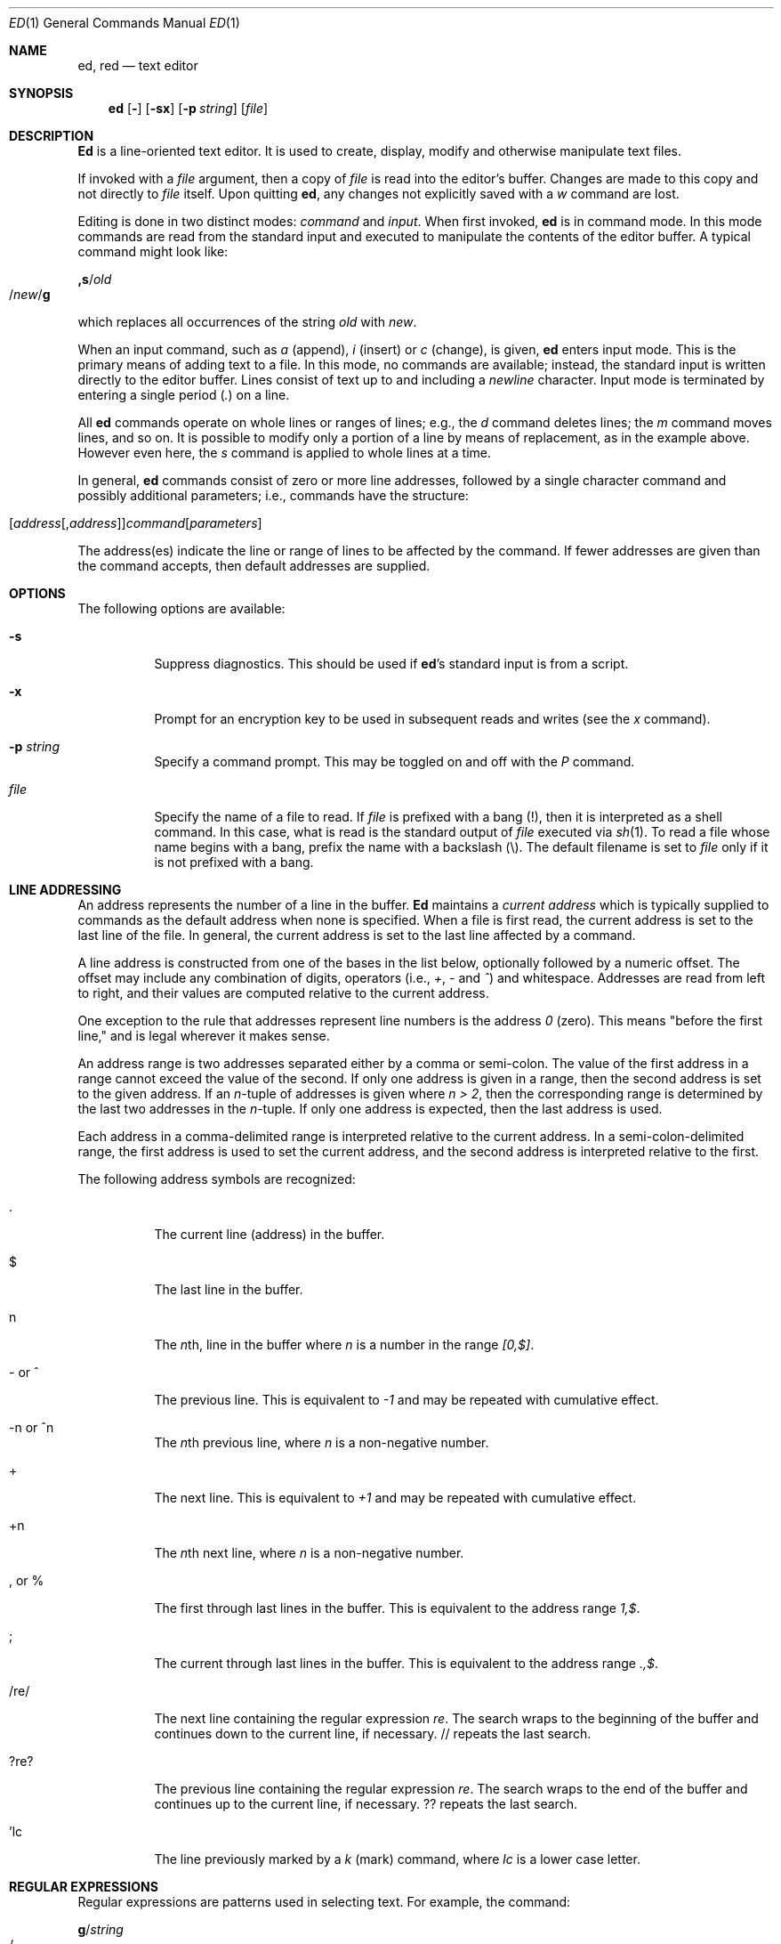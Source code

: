 .\" $FreeBSD$
.Dd May 21, 1993
.Dt ED 1
.Os
.Sh NAME
.\" ed, red \- text editor
.Nm ed ,
.Nm red
.Nd text editor
.Sh SYNOPSIS
.Nm
.Op Fl
.Op Fl sx
.Op Fl p Ar string
.Op Ar file
.\" .LP
.\" red [-] [-sx] [-p \fIstring\fR] [\fIfile\fR]
.Sh DESCRIPTION
.Nm Ed
is a line-oriented text editor.
It is used to create, display, modify and otherwise manipulate text
files.
.\" .B red
.\" is a restricted
.\" .BR ed :
.\" it can only edit files in the current
.\" directory and cannot execute shell commands.
.Pp
If invoked with a
.Ar file
argument, then a copy of
.Ar file
is read into the editor's buffer.
Changes are made to this copy and not directly to
.Ar file
itself.
Upon quitting
.Nm ,
any changes not explicitly saved  with a
.Em w
command are lost.
.Pp
Editing is done in two distinct modes:
.Em command
and
.Em input .
When first invoked,
.Nm
is in command mode.
In this mode commands are read from the standard input and
executed to manipulate the contents of the editor buffer.
A typical command might look like:
.Pp
.Sm off
.Cm ,s No / Em old Xo
.No / Em new
.No / Cm g
.Xc
.Sm on
.Pp
which replaces all occurrences of the string
.Em old
with
.Em new .
.Pp
When an input command, such as
.Em a
(append),
.Em i
(insert) or
.Em c
(change), is given,
.Nm
enters input mode.  This is the primary means
of adding text to a file.
In this mode, no commands are available;
instead, the standard input is written
directly to the editor buffer.  Lines consist of text up to and
including a
.Em newline
character.
Input mode is terminated by
entering a single period
.Pq Em .\&
on a line.
.Pp
All
.Nm
commands operate on whole lines or ranges of lines; e.g.,
the
.Em d
command deletes lines; the
.Em m
command moves lines, and so on.
It is possible to modify only a portion of a line by means of replacement,
as in the example above.  However even here, the
.Em s
command is applied to whole lines at a time.
.Pp
In general,
.Nm
commands consist of zero or more line addresses, followed by a single
character command and possibly additional parameters; i.e.,
commands have the structure:
.Pp
.Sm off
.Xo
.Op Ar address Op , Ar address
.Ar command Op Ar parameters
.Xc
.Sm on
.Pp
The address(es) indicate the line or range of lines to be affected by the
command.  If fewer addresses are given than the command accepts, then
default addresses are supplied.
.Sh OPTIONS
The following options are available:
.Bl -tag -width indent
.It Fl s
Suppress diagnostics.
This should be used if
.Nm Ns 's
standard input is from a script.
.It Fl x
Prompt for an encryption key to be used in subsequent reads and writes
(see the
.Em x
command).
.It Fl p Ar string
Specify a command prompt.  This may be toggled on and off with the
.Em P
command.
.It Ar file
Specify the name of a file to read.  If
.Ar file
is prefixed with a
bang (!), then it is interpreted as a shell command.  In this case,
what is read is
the standard output of
.Ar file
executed via
.Xr sh 1 .
To read a file whose name begins with a bang, prefix the
name with a backslash (\\).
The default filename is set to
.Ar file
only if it is not prefixed with a bang.
.El
.Sh LINE ADDRESSING
An address represents the number of a line in the buffer.
.Nm Ed
maintains a
.Em current address
which is
typically supplied to commands as the default address when none is specified.
When a file is first read,  the current address is set to the last line
of the file.  In general, the current address is set to the last line
affected by a command.
.Pp
A line address is
constructed from one of the bases in the list below, optionally followed
by a numeric offset.  The offset may include any combination
of digits, operators (i.e.,
.Em + ,
.Em -
and
.Em ^ )
and whitespace.
Addresses are read from left to right, and their values are computed
relative to the current address.
.Pp
One exception to the rule that addresses represent line numbers is the
address
.Em 0
(zero).
This means "before the first line,"
and is legal wherever it makes sense.
.Pp
An address range is two addresses separated either by a comma or
semi-colon.
The value of the first address in a range cannot exceed the
value of the second.  If only one address is given in a range, then
the second address is set to the given address.  If an
.Em n Ns -tuple
of addresses is given where
.Em "n\ >\ 2" ,
then the corresponding range is determined by the last two addresses in
the
.Em n Ns -tuple .
If only one address is expected, then the last address is used.
.Pp
Each address in a comma-delimited range is interpreted relative to the
current address.  In a semi-colon-delimited range, the first address is
used to set the current address, and the second address is interpreted
relative to the first.
.Pp
The following address symbols are recognized:
.Bl -tag -width indent
.It .
The current line (address) in the buffer.
.It $
The last line in the buffer.
.It n
The
.Em n Ns th,
line in the buffer
where
.Em n
is a number in the range
.Em [0,$] .
.It - or ^
The previous line.
This is equivalent to
.Em -1
and may be repeated with cumulative effect.
.It -n or ^n
The
.Em n Ns th
previous line, where
.Em n
is a non-negative number.
.It +
The next line.
This is equivalent to
.Em +1
and may be repeated with cumulative effect.
.It +n 
The
.Em n Ns th
next line, where
.Em n
is a non-negative number.
.It , or %
The first through last lines in the buffer.  This is equivalent to
the address range
.Em 1,$ .
.It ;
The current through last lines in the buffer.  This is equivalent to
the address range
.Em .,$ .
.It /re/
The next line containing the regular expression
.Em re .
The search wraps to the beginning of the buffer and continues down to the
current line, if necessary.
// repeats the last search.
.It ?re?
The
previous line containing the regular expression
.Em re .
The search wraps to the end of the buffer and continues up to the
current line, if necessary.
?? repeats the last search.
.It 'lc
The
line previously marked by a
.Em k
(mark) command, where
.Em lc
is a lower case letter.
.El
.Sh REGULAR EXPRESSIONS
Regular expressions are patterns used in selecting text.
For example, the command:
.Pp
.Sm off
.Cm g No / Em string Xo
.No /
.Xc
.Sm on
.Pp
prints all lines containing
.Em string .
Regular expressions are also
used by the
.Em s
command for selecting old text to be replaced with new.
.Pp
In addition to a specifying string literals, regular expressions can
represent
classes of strings.  Strings thus represented are said to be matched
by the corresponding regular expression.
If it is possible for a regular expression
to match several strings in a line, then the left-most longest match is
the one selected.
.Pp
The following symbols are used in constructing regular expressions:
.Bl -tag -width indent
.It c
Any character
.Em c
not listed below, including `{', '}', `(', `)', `<' and `>',
matches itself.
.It Pf \e c
Any backslash-escaped character
.Em c ,
except for `{', '}', `(', `)', `<' and `>',
matches itself.
.It .
Match any single character.
.It Op char-class
Match any single character in
.Em char-class .
To include a  `]'
in
.Em char-class ,
it must be the first character.
A range of characters may be specified by separating the end characters
of the range with a `-', e.g., `a-z' specifies the lower case characters.
The following literal expressions can also be used in
.Em char-class
to specify sets of characters:
.Pp
.Bl -column "[:alnum:]" "[:cntrl:]" "[:lower:]" "[:xdigit:]" -compact
.It [:alnum:] Ta [:cntrl:] Ta [:lower:] Ta [:space:]
.It [:alpha:] Ta [:digit:] Ta [:print:] Ta [:upper:]
.It [:blank:] Ta [:graph:] Ta [:punct:] Ta [:xdigit:]
.El
.Pp
If `-' appears as the first or last
character of
.Em char-class ,
then it matches itself.
All other characters in
.Em char-class
match themselves.
.Pp
Patterns in
.Em char-class
of the form:
.Pp
.Bl -item -compact -offset 2n
.It
.Op \&. Ns Ar col-elm Ns .\&
or,
.It
.Op = Ns Ar col-elm Ns =
.El
.Pp
where
.Ar col-elm
is a
.Em collating element
are interpreted according to
.Xr locale 5
(not currently supported).
See
.Xr regex 3
for an explanation of these constructs.
.It Op ^char-class
Match any single character, other than newline, not in
.Em char-class .
.Em Char-class
is defined
as above.
.It ^
If
.Em ^
is the first character of a regular expression, then it
anchors the regular expression to the beginning of a line.
Otherwise, it matches itself.
.It $
If
.Em $
is the last character of a regular expression, it
anchors the regular expression to the end of a line.
Otherwise, it matches itself.
.It Pf \e <
Anchor the single character regular expression or subexpression
immediately following it to the beginning of a word.
(This may not be available)
.It Pf \e >
Anchor the single character regular expression or subexpression
immediately following it to the end of a word.
(This may not be available)
.It Pf \e (re\e)
Define a subexpression
.Em re .
Subexpressions may be nested.
A subsequent backreference of the form
.Pf \e Em n ,
where
.Em n
is a number in the range [1,9], expands to the text matched by the
.Em n Ns th
subexpression.
For example, the regular expression `\e(.*\e)\e1' matches any string
consisting of identical adjacent substrings.
Subexpressions are ordered relative to
their left delimiter.
.It *
Match the single character regular expression or subexpression
immediately preceding it zero or more times.  If
.Em *
is the first
character of a regular expression or subexpression, then it matches
itself.  The
.Em *
operator sometimes yields unexpected results.
For example, the regular expression `b*' matches the beginning of
the string `abbb' (as opposed to the substring `bbb'), since a null match
is the only left-most match.
.It \e{n,m\e} or \e{n,\e} or \e{n\e}
Match the single character regular expression or subexpression
immediately preceding it at least
.Em n
and at most
.Em m
times.
If
.Em m
is omitted, then it matches at least
.Em n
times.
If the comma is also omitted, then it matches exactly
.Em n
times.
.El
.Pp
Additional regular expression operators may be defined depending on the
particular
.Xr regex 3
implementation.
.Sh COMMANDS
All
.Nm
commands are single characters, though some require additional parameters.
If a command's parameters extend over several lines, then
each line except for the last
must be terminated with a backslash (\\).
.Pp
In general, at most one command is allowed per line.
However, most commands accept a print suffix, which is any of
.Em p
(print),
.Em l
(list) ,
or
.Em n
(enumerate),
to print the last line affected by the command.
.Pp
An interrupt (typically ^C) has the effect of aborting the current command
and returning the editor to command mode.
.Pp
.Nm Ed
recognizes the following commands.  The commands are shown together with
the default address or address range supplied if none is
specified (in parenthesis).
.Bl -tag -width indent
.It (.)a
Append text to the buffer after the addressed line.
Text is entered in input mode.
The current address is set to last line entered.
.It (.,.)c
Change lines in the buffer.  The addressed lines are deleted
from the buffer, and text is appended in their place.
Text is entered in input mode.
The current address is set to last line entered.
.It (.,.)d
Delete the addressed lines from the buffer.
If there is a line after the deleted range, then the current address is set
to this line.
Otherwise the current address is set to the line
before the deleted range.
.It e Ar file
Edit
.Ar file ,
and sets the default filename.
If
.Ar file
is not specified, then the  default filename is used.
Any lines in the buffer are deleted before
the new file is read.
The current address is set to the last line read.
.It e Ar !command
Edit the standard output of
.Ar !command ,
(see
.Ar !command
below).
The default filename is unchanged.
Any lines in the buffer are deleted before the output of
.Ar command
is read.
The current address is set to the last line read.
.It E Ar file
Edit
.Ar file
unconditionally.
This is similar to the
.Em e
command,
except that unwritten changes are discarded without warning.
The current address is set to the last line read.
.It f Ar file
Set the default filename to
.Ar file .
If
.Ar file
is not specified, then the default unescaped filename is printed.
.It (1,$)g/re/command-list
Apply
.Ar command-list
to each of the addressed lines matching a regular expression
.Ar re .
The current address is set to the
line currently matched before
.Ar command-list
is executed.
At the end of the
.Em g
command, the current address is set to the last line affected by
.Ar command-list .
.Pp
Each command in
.Ar command-list
must be on a separate line,
and every line except for the last must be terminated by a backslash
(\\).
Any commands are allowed, except for
.Em g ,
.Em G ,
.Em v ,
and
.Em V .
A newline alone in
.Ar command-list
is equivalent to a 
.Em p
command.
.It (1,$)G/re/
Interactively edit the addressed lines matching a regular expression
.Ar re .
For each matching line,
the line is printed,
the current address is set,
and the user is prompted to enter a 
.Ar command-list .
At the end of the
.Em G
command, the current address
is set to the last line affected by (the last)
.Ar command-list .
.Pp
The format of
.Ar command-list
is the same as that of the
.Em g
command.  A newline alone acts as a null command list.
A single `&' repeats the last non-null command list.
.It H
Toggle the printing of error explanations.
By default, explanations are not printed.
It is recommended that ed scripts begin with this command to
aid in debugging.
.It h
Print an explanation of the last error.
.It (.)i
Insert text in the buffer before the current line.
Text is entered in input mode.
The current address is set to the last line entered.
.It (.,.+1)j
Join the addressed lines.  The addressed lines are
deleted from the buffer and replaced by a single
line containing their joined text.
The current address is set to the resultant line.
.It (.)klc
Mark a line with a lower case letter
.Em lc .
The  line can then be addressed as
.Em 'lc
(i.e., a single quote followed by
.Em lc
) in subsequent commands.  The mark is not cleared until the line is
deleted or otherwise modified.
.It (.,.)l
Print the addressed lines unambiguously.
If a single line fills for than one screen (as might be the case
when viewing a binary file, for instance), a `--More--' 
prompt is printed on the last line. 
.Nm Ed
waits until the RETURN key is pressed
before displaying the next screen. 
The current address is set to the last line
printed.
.It (.,.)m(.)
Move lines in the buffer.  The addressed lines are moved to after the
right-hand destination address, which may be the address
.Em 0
(zero).
The current address is set to the
last line moved.
.It (.,.)n
Print the addressed lines along with
their line numbers.  The current address is set to the last line
printed.
.It (.,.)p
Print the addressed lines.
The current address is set to the last line
printed.
.It P
Toggle the command prompt on and off.
Unless a prompt was specified by with command-line option
.Fl p Ar string ,
the command prompt is by default turned off.
.It q
Quit
.Nm .
.It Q
Quit
.Nm
unconditionally.
This is similar to the
.Em q
command,
except that unwritten changes are discarded without warning.
.It ($)r Ar file
Read
.Ar file
to after the addressed line.  If
.Ar file
is not specified, then the default
filename is used.  If there was no default filename prior to the command,
then the default filename is set to
.Ar file .
Otherwise, the default filename is unchanged.
The current address is set to the last line read.
.It ($)r Ar !command
Read
to after the addressed line
the standard output of
.Ar !command ,
(see the
.Ar !command
below).
The default filename is unchanged.
The current address is set to the last line read.
.It (.,.)s/re/replacement/
.It (.,.)s/re/replacement/g
.It (.,.)s/re/replacement/n
Replace text in the addressed lines
matching a regular expression
.Ar re
with
.Ar replacement .
By default, only the first match in each line is replaced.
If the
.Em g
(global) suffix is given, then every match to be replaced.
The
.Em n
suffix, where
.Em n
is a positive number, causes only the
.Em n Ns th
match to be replaced.
It is an error if no substitutions are performed on any of the addressed
lines.
The current address is set the last line affected.
.Pp
.Ar Re
and
.Ar replacement
may be delimited by any character other than space and newline
(see the
.Em s
command below).
If one or two of the last delimiters is omitted, then the last line
affected is printed as though the print suffix
.Em p
were specified.
.Pp
An unescaped `&' in
.Ar replacement
is replaced by the currently matched text.
The character sequence
.Em \em ,
where
.Em m
is a number in the range [1,9], is replaced by the
.Em m th
backreference expression of the matched text.
If
.Ar replacement
consists of a single `%', then
.Ar replacement
from the last substitution is used.
Newlines may be embedded in
.Ar replacement
if they are escaped with a backslash (\\).
.It (.,.)s
Repeat the last substitution.
This form of the
.Em s
command accepts a count suffix
.Em n ,
or any combination of the characters
.Em r ,
.Em g ,
and
.Em p .
If a count suffix
.Em n
is given, then only the
.Em n Ns th
match is replaced.
The
.Em r
suffix causes
the regular expression of the last search to be used instead of the
that of the last substitution.
The
.Em g
suffix toggles the global suffix of the last substitution.
The
.Em p
suffix toggles the print suffix of the last substitution
The current address is set to the last line affected.
.It (.,.)t(.)
Copy (i.e., transfer) the addressed lines to after the right-hand
destination address, which may be the address
.Em 0
(zero).
The current address is set to the last line
copied.
.It u
Undo the last command and restores the current address
to what it was before the command.
The global commands
.Em g ,
.Em G ,
.Em v ,
and
.Em V .
are treated as a single command by undo.
.Em u
is its own inverse.
.It (1,$)v/re/command-list
Apply
.Ar command-list
to each of the addressed lines not matching a regular expression
.Ar re .
This is similar to the
.Em g
command.
.It (1,$)V/re/
Interactively edit the addressed lines not matching a regular expression
.Ar re .
This is similar to the
.Em G
command.
.It (1,$)w Ar file
Write the addressed lines to
.Ar file .
Any previous contents of
.Ar file
is lost without warning.
If there is no default filename, then the default filename is set to
.Ar file ,
otherwise it is unchanged.  If no filename is specified, then the default
filename is used.
The current address is unchanged.
.It (1,$)wq Ar file
Write the addressed lines to
.Ar file ,
and then executes a
.Em q
command.
.It (1,$)w Ar !command
Write the addressed lines to the standard input of
.Ar !command ,
(see the
.Em !command
below).
The default filename and current address are unchanged.
.It (1,$)W Ar file
Append the addressed lines to the end of
.Ar file .
This is similar to the
.Em w
command, expect that the previous contents of file is not clobbered.
The current address is unchanged.
.It x
Prompt for an encryption key which is used in subsequent reads and
writes.  If a newline alone is entered as the key, then encryption is
turned off.  Otherwise, echoing is disabled while a key is read.
Encryption/decryption is done using the
.Xr bdes 1
algorithm.
.It Pf (.+1)z n
Scroll
.Ar n
lines at a time starting at addressed line.  If
.Ar n
is not specified, then the current window size is used.
The current address is set to the last line printed.
.It !command
Execute
.Ar command
via
.Xr sh 1 .
If the first character of
.Ar command
is `!', then it is replaced by text of the
previous
.Ar !command .
.Nm Ed
does not process
.Ar command
for backslash (\\) escapes.
However, an unescaped
.Em %
is replaced by the default filename.
When the shell returns from execution, a `!'
is printed to the standard output.
The current line is unchanged.
.It ($)=
Print the line number of the addressed line.
.It (.+1)newline
Print the addressed line, and sets the current address to
that line.
.El
.Sh FILES
.Bl -tag -width /tmp/ed.* -compact
.It /tmp/ed.*
buffer file
.It ed.hup
the file to which
.Nm
attempts to write the  buffer if the terminal hangs up
.El
.Sh SEE ALSO
.Xr bdes 1 ,
.Xr sed 1 ,
.Xr sh 1 ,
.Xr vi 1 ,
.Xr regex 3
.Pp
USD:12-13
.Rs
.%A B. W. Kernighan
.%A P. J. Plauger
.%B Software Tools in Pascal
.%O Addison-Wesley
.%D 1981
.Re
.Sh LIMITATIONS
.Nm Ed
processes
.Ar file
arguments for backslash escapes, i.e.,  in a filename,
any characters preceded by a backslash (\\) are
interpreted literally.
.Pp
If a text (non-binary) file is not terminated by a newline character,
then
.Nm
appends one on reading/writing it.  In the case of a binary file,
.Nm
does not append a newline on reading/writing.
.Pp
per line overhead: 4 ints
.Sh DIAGNOSTICS
When an error occurs,
.Nm
prints a `?' and either returns to command mode
or exits if its input is from a script.
An explanation of the last error can be
printed with the
.Em h
(help) command.
.Pp
Since the 
.Em g
(global) command  masks any errors from failed searches and substitutions,
it can be used to perform conditional operations in scripts; e.g.,
.Pp
.Sm off
.Cm g No / Em old Xo
.No / Cm s
.No // Em new
.No /
.Xc
.Sm on
.Pp
replaces any occurrences of
.Em old
with
.Em new .
If the
.Em u
(undo) command occurs in a global command list, then
the command list is executed only once.
.Pp
If diagnostics are not disabled, attempting to quit
.Nm
or edit another file before writing a modified buffer
results in an error.
If the command is entered a second time, it succeeds,
but any changes to the buffer are lost.
.Sh HISTORY
An
.Nm
command appeared in
Version 1 AT&T UNIX.
